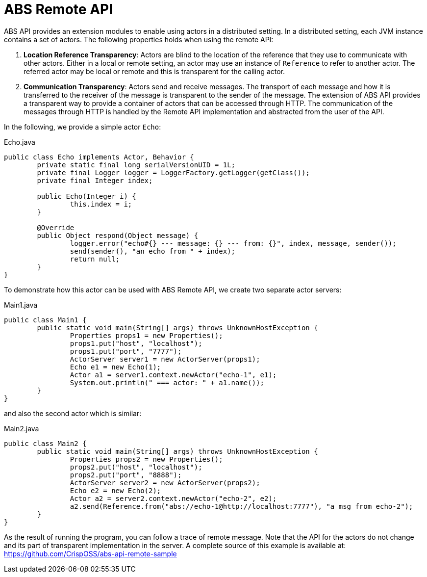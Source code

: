 = ABS Remote API

ABS API provides an extension modules to enable using actors in a distributed setting.
In a distributed setting, each JVM instance contains a set of actors.
The following properties holds when using the remote API:

1. **Location Reference Transparency**: 
Actors are blind to the location of the reference that they use to communicate with other actors. 
Either in a local or remote setting, an actor may use an instance of `Reference` to refer to another actor.
The referred actor may be local or remote and this is transparent for the calling actor.
2. **Communication Transparency**:
Actors send and receive messages.
The transport of each message and how it is transferred to the receiver of the message is transparent to the sender of the message.
The extension of ABS API provides a transparent way to provide a container of actors that can be accessed through HTTP.
The communication of the messages through HTTP is handled by the Remote API implementation and abstracted from the user of the API.

In the following, we provide a simple actor `Echo`:

[source,java]
.Echo.java
----
public class Echo implements Actor, Behavior {
	private static final long serialVersionUID = 1L;
	private final Logger logger = LoggerFactory.getLogger(getClass());
	private final Integer index;

	public Echo(Integer i) {
		this.index = i;
	}

	@Override
	public Object respond(Object message) {
		logger.error("echo#{} --- message: {} --- from: {}", index, message, sender());
		send(sender(), "an echo from " + index);
		return null;
	}
}
----

To demonstrate how this actor can be used with ABS Remote API, we create two separate actor servers:

[source,java]
.Main1.java
----
public class Main1 {
	public static void main(String[] args) throws UnknownHostException {
		Properties props1 = new Properties();
		props1.put("host", "localhost");
		props1.put("port", "7777");
		ActorServer server1 = new ActorServer(props1);
		Echo e1 = new Echo(1);
		Actor a1 = server1.context.newActor("echo-1", e1);
		System.out.println(" === actor: " + a1.name());
	}
}
----

and also the second actor which is similar:

[source,java]
.Main2.java
----
public class Main2 {
	public static void main(String[] args) throws UnknownHostException {
		Properties props2 = new Properties();
		props2.put("host", "localhost");
		props2.put("port", "8888");
		ActorServer server2 = new ActorServer(props2);
		Echo e2 = new Echo(2);
		Actor a2 = server2.context.newActor("echo-2", e2);
		a2.send(Reference.from("abs://echo-1@http://localhost:7777"), "a msg from echo-2");
	}
}
----

As the result of running the program, you can follow a trace of remote message.
Note that the API for the actors do not change and its part of transparent implementation in the server.
A complete source of this example is available at: https://github.com/CrispOSS/abs-api-remote-sample

